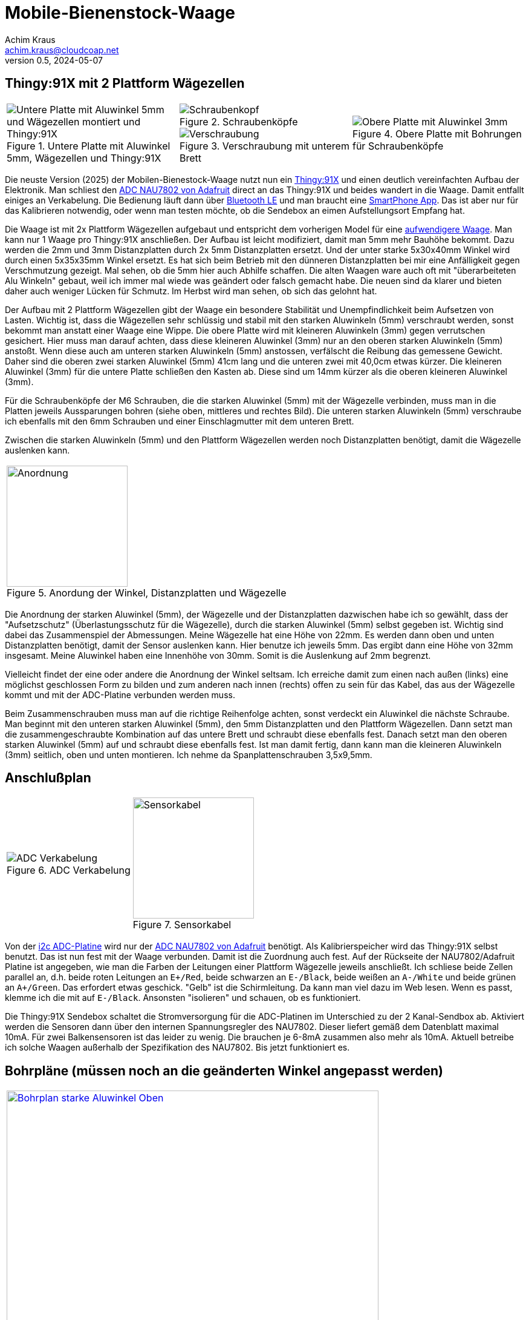 // Mobile-Bienenstock-Waage, Version 2.1, Februar 2025

:imagesdir: pictures

= Mobile-Bienenstock-Waage
Achim Kraus <achim.kraus@cloudcoap.net>
v0.5, 2024-05-07

== Thingy:91X mit 2 Plattform Wägezellen

[cols="3*"]
|===
a|.Untere Platte mit Aluwinkel 5mm, Wägezellen und Thingy:91X
image::301_waage_thingy91x_unten.png[Untere Platte mit Aluwinkel 5mm und Wägezellen montiert und Thingy:91X, align=center] 
a|.Schraubenköpfe
image::202_waage_schraubenkoepfe.png[Schraubenkopf, align=center] image::20_waage.png[Schraubenkopf, align=center]
.Verschraubung mit unterem Brett
image::203_waage_verschraubung.png[Verschraubung, align=center] 
a|.Obere Platte mit Bohrungen für Schraubenköpfe
image::302_waage_thingy91x_oben.png[Obere Platte mit Aluwinkel 3mm, align=center] 

|===

Die neuste Version (2025) der Mobilen-Bienestock-Waage nutzt nun ein link:https://www.nordicsemi.com/Products/Development-hardware/Nordic-Thingy-91-X[Thingy:91X] und einen deutlich vereinfachten Aufbau der Elektronik. Man schliest den link:https://learn.adafruit.com/adafruit-nau7802-24-bit-adc-stemma-qt-qwiic[ADC NAU7802 von Adafruit] direct an das Thingy:91X und beides wandert in die Waage. Damit entfallt einiges an Verkabelung. Die Bedienung läuft dann über link:https://github.com/boaks/zephyr-coaps-client/blob/main/docu/CELLULAREXPLORER.md#enable-bluetooth-low-energy-on-a-thingy91[Bluetooth LE] und man braucht eine link:https://github.com/boaks/zephyr-coaps-client/blob/main/docu/CELLULAREXPLORER.md#smartphone-app[SmartPhone App]. Das ist aber nur für das Kalibrieren notwendig, oder wenn man testen möchte, ob die Sendebox an eimen Aufstellungsort Empfang hat.

Die Waage ist mit 2x Plattform Wägezellen aufgebaut und entspricht dem vorherigen Model für eine link:DOUBLESCALE.adoc[aufwendigere Waage]. Man kann nur 1 Waage pro Thingy:91X anschließen. Der Aufbau ist leicht modifiziert, damit man 5mm mehr Bauhöhe bekommt. Dazu werden die 2mm und 3mm Distanzplatten durch 2x 5mm Distanzplatten ersetzt. Und der unter starke 5x30x40mm Winkel wird durch einen 5x35x35mm Winkel ersetzt. Es hat sich beim Betrieb mit den dünneren Distanzplatten bei mir eine Anfälligkeit gegen Verschmutzung gezeigt. Mal sehen, ob die 5mm hier auch Abhilfe schaffen. Die alten Waagen ware auch oft mit "überarbeiteten Alu Winkeln" gebaut, weil ich immer mal wiede was geändert oder falsch gemacht habe. Die neuen sind da klarer und bieten daher auch weniger Lücken für Schmutz. Im Herbst wird man sehen, ob sich das gelohnt hat.

Der Aufbau mit 2 Plattform Wägezellen gibt der Waage ein besondere Stabilität und Unempfindlichkeit beim Aufsetzen von Lasten. Wichtig ist, dass die Wägezellen sehr schlüssig und stabil mit den starken Aluwinkeln (5mm) verschraubt werden, sonst bekommt man anstatt einer Waage eine Wippe. Die obere Platte wird mit kleineren Aluwinkeln (3mm) gegen verrutschen gesichert. Hier muss man darauf achten, dass diese kleineren Aluwinkel (3mm) nur an den oberen starken Aluwinkeln (5mm) anstoßt. Wenn diese auch am unteren starken Aluwinkeln (5mm) anstossen, verfälscht die Reibung das gemessene Gewicht. Daher sind die oberen zwei starken Aluwinkel (5mm) 41cm lang und die unteren zwei mit 40,0cm etwas kürzer. Die kleineren Aluwinkel (3mm) für die untere Platte schließen den Kasten ab. Diese sind um 14mm kürzer als die oberen kleineren Aluwinkel (3mm).

Für die Schraubenköpfe der M6 Schrauben, die die starken Aluwinkel (5mm) mit der Wägezelle verbinden, muss man in die Platten jeweils Aussparungen bohren (siehe oben, mittleres und rechtes Bild). Die unteren starken Aluwinkeln (5mm) verschraube ich ebenfalls mit den 6mm Schrauben und einer Einschlagmutter mit dem unteren Brett.

Zwischen die starken Aluwinkeln (5mm) und den Plattform Wägezellen werden noch Distanzplatten benötigt, damit die Wägezelle auslenken kann.

[cols="1*"]
|===
a|.Anordung der Winkel, Distanzplatten und Wägezelle 
image::303_waage_winkel.svg[Anordnung, 200]
|===

Die Anordnung der starken Aluwinkel (5mm), der Wägezelle und der Distanzplatten dazwischen habe ich so gewählt, dass der "Aufsetzschutz" (Überlastungsschutz für die Wägezelle), durch die starken Aluwinkel (5mm) selbst gegeben ist. Wichtig sind dabei das Zusammenspiel der Abmessungen. Meine Wägezelle hat eine Höhe von 22mm. Es werden dann oben und unten Distanzplatten benötigt, damit der Sensor auslenken kann. Hier benutze ich jeweils 5mm. Das ergibt dann eine Höhe von 32mm insgesamt. Meine Aluwinkel haben eine Innenhöhe von 30mm. Somit is die Auslenkung auf 2mm begrenzt.

Vielleicht findet der eine oder andere die Anordnung der Winkel seltsam. Ich erreiche damit zum einen nach außen (links) eine möglichst geschlossen Form zu bilden und zum anderen nach innen (rechts) offen zu sein für das Kabel, das aus der Wägezelle kommt und mit der ADC-Platine verbunden werden muss.

Beim Zusammenschrauben muss man auf die richtige Reihenfolge achten, sonst verdeckt ein Aluwinkel die nächste Schraube. Man beginnt mit den unteren starken Aluwinkel (5mm), den 5mm Distanzplatten und den Plattform Wägezellen. Dann setzt man die zusammengeschraubte Kombination auf das untere Brett und schraubt diese ebenfalls fest. Danach setzt man den oberen starken Aluwinkel (5mm) auf und schraubt diese ebenfalls fest. Ist man damit fertig, dann kann man die kleineren Aluwinkeln (3mm) seitlich, oben und unten montieren. Ich nehme da Spanplattenschrauben 3,5x9,5mm.

== Anschlußplan

[cols="2*"]
|===
a|.ADC Verkabelung 
image::103_ADC_verkabelung.png[ADC Verkabelung]

a|.Sensorkabel 
image::212_sensor_kabel.png[Sensorkabel, 200]
|===


Von der link:./#der-i2c-adc-wandler-mit-eeprom[i2c ADC-Platine] wird nur der link:https://learn.adafruit.com/adafruit-nau7802-24-bit-adc-stemma-qt-qwiic[ADC NAU7802 von Adafruit] benötigt. Als Kalibrierspeicher wird das Thingy:91X selbst benutzt. Das ist nun fest mit der Waage verbunden. Damit ist die Zuordnung auch fest. Auf der Rückseite der NAU7802/Adafruit Platine ist angegeben, wie man die Farben der Leitungen einer Plattform Wägezelle jeweils anschließt. Ich schliese beide Zellen parallel an, d.h. beide roten Leitungen an `E+/Red`, beide schwarzen an `E-/Black`, beide weißen an `A-/White` und beide grünen an `A+/Green`. Das erfordert etwas geschick. "Gelb" ist die Schirmleitung. Da kann man viel dazu im Web lesen. Wenn es passt, klemme ich die mit auf `E-/Black`. Ansonsten "isolieren" und schauen, ob es funktioniert.    

Die Thingy:91X Sendebox schaltet die Stromversorgung für die ADC-Platinen im Unterschied zu der 2 Kanal-Sendbox ab. Aktiviert werden die Sensoren dann über den internen Spannungsregler des NAU7802. Dieser liefert gemäß dem Datenblatt maximal 10mA. Für zwei Balkensensoren ist das leider zu wenig. Die brauchen je 6-8mA zusammen also mehr als 10mA. Aktuell betreibe ich solche Waagen außerhalb der Spezifikation des NAU7802. Bis jetzt funktioniert es.
 
== Bohrpläne (müssen noch an die geänderten Winkel angepasst werden)

[cols="1*"]
|===
a|.Bohrplan Oben, 6mm Bohrungen
image::207_alu_bohrungen_oben.svg[Bohrplan starke Aluwinkel Oben, 615, link="./Bohrplaene.pdf"]

a|.Bohrplan Unten, 6mm Bohrungen
image::208_alu_bohrungen_unten.svg[Bohrplan starke Aluwinkel Unten, 594, link="./Bohrplaene.pdf"]

a|.Bohrplan Oben, 3,5mm Bohrungen
image::209_alu_bohrungen_oben.svg[Bohrplan Aluwinkel, 765, link="./Bohrplaene.pdf"]

a|.Bohrplan Unten, 3,5mm Bohrungen
image::210_alu_bohrungen_unten.svg[Bohrplan Aluwinkel, 744, link="./Bohrplaene.pdf"]

a|.Bohrplan Bretter
image::211_bretter_bohrungen.svg[Bohrplan Bretter, 825, link="./Bohrplaene.pdf"]

|===

== Bauteilliste

[cols="3*"]
|===
|Bauteil|Bezugsquelle|Preis (Frühjahr 2025)

|Thingy:91X, Nordic, LTE-M/NB-IoT nRF9151 modem  
a|link:https://www.digikey.de/en/products/detail/nordic-semiconductor-asa/THINGY91X/25650019[Thingy:91X, digikey.de]
|112,77 Euro

|Adafruit NAU7802 24-BIT ADC, I2C
a|link:https://www.digikey.de/en/products/detail/adafruit-industries-llc/4538/16584123[Adafruit NAU7802, digikey.de]
|6,78 Euro

|Adafruit Qwiic Kabel  
a|link:https://www.digikey.de/en/products/detail/adafruit-industries-llc/4210/10230021[Adafruit Qwiic Kabel, digikey.de]
|1,08 Euro

|Gehäuse 115x85x35mm  
a|link:https://www.amazon.de/dp/B0747RGBFF?ref=ppx_yo2ov_dt_b_fed_asin_title[Gehäuse 115x85x35mm, amazon.de]
|8,99 Euro

|Aluwinkel 35x35x5mm, 2x40,0cm (unten)
a|link:https://www.aluminium-online-shop.de/produkt-kategorie/aluminium-profile/winkel[z.B. Aluminium-Online-Shop]
|10,78 Euro (zzgl. Versand ca. 14 Euro je Bestellung)

|Aluwinkel 25x50x5mm, 2x41cm (oben)
a|link:https://www.aluminium-online-shop.de/produkt-kategorie/aluminium-profile/winkel[z.B. Aluminium-Online-Shop]
|11,16 Euro (zzgl. Versand)

|Aluwinkel 20x20x3mm, 2x51cm
a|link:https://www.aluminium-online-shop.de/produkt-kategorie/aluminium-profile/winkel[z.B. Aluminium-Online-Shop]
|5,07 Euro (zzgl. Versand)

|Aluwinkel 25x25x3mm, 2x49,6cm
a|link:https://www.aluminium-online-shop.de/produkt-kategorie/aluminium-profile/winkel[z.B. Aluminium-Online-Shop]
|6,14 Euro (zzgl. Versand)

|Aluflachstange 30x5mm, 4x30mm (Distanzplatten)
a|link:https://www.aluminium-online-shop.de/produkt-kategorie/aluminium-profile/winkel[z.B. Aluminium-Online-Shop]
|2,62 Euro (zzgl. Versand)

|Zylinderschrauben A4-80, M6 20mm, 12 Stück
a|link:https://www.schraubenhandel24.de/schrauben/gewindeschrauben/zylinderschrauben/din-912/din-912-zylinderschrauben-isk-edelstahl-a4-80/din-912-zylinderschrauben-edelstahl-a4-80-m6x20-200st[z.B. Schraubenhandel24.de]
|22,61 Euro (200 St, zzgl. Versand)

|Federringe A4, M6, 12 Stück
a|link:https://www.schraubenhandel24.de/scheiben/federringe/din-7980/din-7980-federringe-edelstahl-a4/ca-din-7980-a-4-federringe-fuer-zylinderschrauben-6-100st[z.B. Schraubenhandel24.de]
|5,68 Euro (100 St, zzgl. Versand)

|Einschlagmuttern A2, M6 9mm, 4 Stück
a|link:https://www.schraubenluchs.de/Einschlagmuttern-Edelstahl-A2[z.B. Schraubenluchs]
|1,08 Euro (zzgl. Versand)

|Spanplattenschrauben A4, 3,5x9, 5mm, 12 Stück
|Baumarkt
|7 Euro (50 St)

|Plattform Wägezelle E120A 2x 100kg (alternativ)
a|link:https://www.vechta-waagen.com/shop/produkt/single-point-waegezelle-e120a/[Wägezelle, Vechta-Waagen, Temperaturkompenstation]
|24,00 Euro (2x)

|Siebdruckplatten 45x55cm
|Baumarkt
|17 Euro (2x)

3+a|

'''

|Gesamtsumme
|
a|*260 Euro*

|===

